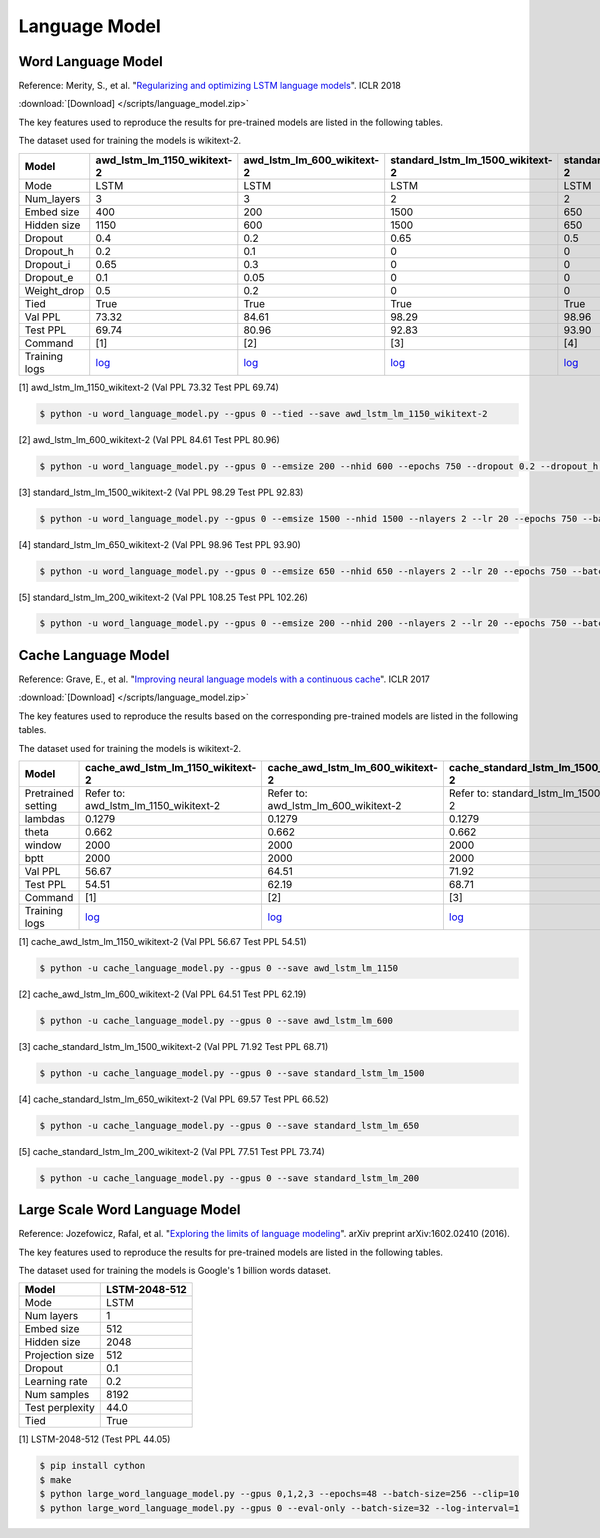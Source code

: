 Language Model
-------------------

Word Language Model
~~~~~~~~~~~~~~~~~~~~

Reference: Merity, S., et al. "`Regularizing and optimizing LSTM language models <https://openreview.net/pdf?id=SyyGPP0TZ>`_". ICLR 2018


:download:`[Download] </scripts/language_model.zip>`

The key features used to reproduce the results for pre-trained models are listed in the following tables.

.. editting URL for the following table: https://bit.ly/2FFc9mT

The dataset used for training the models is wikitext-2.


+---------------+----------------------------------------------------------------------------------------------------------------------------+---------------------------------------------------------------------------------------------------------------------------+---------------------------------------------------------------------------------------------------------------------------------+--------------------------------------------------------------------------------------------------------------------------------+--------------------------------------------------------------------------------------------------------------------------------+
| Model         | awd_lstm_lm_1150_wikitext-2                                                                                                | awd_lstm_lm_600_wikitext-2                                                                                                | standard_lstm_lm_1500_wikitext-2                                                                                                | standard_lstm_lm_650_wikitext-2                                                                                                | standard_lstm_lm_200_wikitext-2                                                                                                |
+===============+============================================================================================================================+===========================================================================================================================+=================================================================================================================================+================================================================================================================================+================================================================================================================================+
| Mode          | LSTM                                                                                                                       | LSTM                                                                                                                      | LSTM                                                                                                                            | LSTM                                                                                                                           | LSTM                                                                                                                           |
+---------------+----------------------------------------------------------------------------------------------------------------------------+---------------------------------------------------------------------------------------------------------------------------+---------------------------------------------------------------------------------------------------------------------------------+--------------------------------------------------------------------------------------------------------------------------------+--------------------------------------------------------------------------------------------------------------------------------+
| Num_layers    | 3                                                                                                                          | 3                                                                                                                         | 2                                                                                                                               | 2                                                                                                                              | 2                                                                                                                              |
+---------------+----------------------------------------------------------------------------------------------------------------------------+---------------------------------------------------------------------------------------------------------------------------+---------------------------------------------------------------------------------------------------------------------------------+--------------------------------------------------------------------------------------------------------------------------------+--------------------------------------------------------------------------------------------------------------------------------+
| Embed size    | 400                                                                                                                        | 200                                                                                                                       | 1500                                                                                                                            | 650                                                                                                                            | 200                                                                                                                            |
+---------------+----------------------------------------------------------------------------------------------------------------------------+---------------------------------------------------------------------------------------------------------------------------+---------------------------------------------------------------------------------------------------------------------------------+--------------------------------------------------------------------------------------------------------------------------------+--------------------------------------------------------------------------------------------------------------------------------+
| Hidden size   | 1150                                                                                                                       | 600                                                                                                                       | 1500                                                                                                                            | 650                                                                                                                            | 200                                                                                                                            |
+---------------+----------------------------------------------------------------------------------------------------------------------------+---------------------------------------------------------------------------------------------------------------------------+---------------------------------------------------------------------------------------------------------------------------------+--------------------------------------------------------------------------------------------------------------------------------+--------------------------------------------------------------------------------------------------------------------------------+
| Dropout       | 0.4                                                                                                                        | 0.2                                                                                                                       | 0.65                                                                                                                            | 0.5                                                                                                                            | 0.2                                                                                                                            |
+---------------+----------------------------------------------------------------------------------------------------------------------------+---------------------------------------------------------------------------------------------------------------------------+---------------------------------------------------------------------------------------------------------------------------------+--------------------------------------------------------------------------------------------------------------------------------+--------------------------------------------------------------------------------------------------------------------------------+
| Dropout_h     | 0.2                                                                                                                        | 0.1                                                                                                                       | 0                                                                                                                               | 0                                                                                                                              | 0                                                                                                                              |
+---------------+----------------------------------------------------------------------------------------------------------------------------+---------------------------------------------------------------------------------------------------------------------------+---------------------------------------------------------------------------------------------------------------------------------+--------------------------------------------------------------------------------------------------------------------------------+--------------------------------------------------------------------------------------------------------------------------------+
| Dropout_i     | 0.65                                                                                                                       | 0.3                                                                                                                       | 0                                                                                                                               | 0                                                                                                                              | 0                                                                                                                              |
+---------------+----------------------------------------------------------------------------------------------------------------------------+---------------------------------------------------------------------------------------------------------------------------+---------------------------------------------------------------------------------------------------------------------------------+--------------------------------------------------------------------------------------------------------------------------------+--------------------------------------------------------------------------------------------------------------------------------+
| Dropout_e     | 0.1                                                                                                                        | 0.05                                                                                                                      | 0                                                                                                                               | 0                                                                                                                              | 0                                                                                                                              |
+---------------+----------------------------------------------------------------------------------------------------------------------------+---------------------------------------------------------------------------------------------------------------------------+---------------------------------------------------------------------------------------------------------------------------------+--------------------------------------------------------------------------------------------------------------------------------+--------------------------------------------------------------------------------------------------------------------------------+
| Weight_drop   | 0.5                                                                                                                        | 0.2                                                                                                                       | 0                                                                                                                               | 0                                                                                                                              | 0                                                                                                                              |
+---------------+----------------------------------------------------------------------------------------------------------------------------+---------------------------------------------------------------------------------------------------------------------------+---------------------------------------------------------------------------------------------------------------------------------+--------------------------------------------------------------------------------------------------------------------------------+--------------------------------------------------------------------------------------------------------------------------------+
| Tied          | True                                                                                                                       | True                                                                                                                      | True                                                                                                                            | True                                                                                                                           | True                                                                                                                           |
+---------------+----------------------------------------------------------------------------------------------------------------------------+---------------------------------------------------------------------------------------------------------------------------+---------------------------------------------------------------------------------------------------------------------------------+--------------------------------------------------------------------------------------------------------------------------------+--------------------------------------------------------------------------------------------------------------------------------+
| Val PPL       | 73.32                                                                                                                      | 84.61                                                                                                                     | 98.29                                                                                                                           | 98.96                                                                                                                          | 108.25                                                                                                                         |
+---------------+----------------------------------------------------------------------------------------------------------------------------+---------------------------------------------------------------------------------------------------------------------------+---------------------------------------------------------------------------------------------------------------------------------+--------------------------------------------------------------------------------------------------------------------------------+--------------------------------------------------------------------------------------------------------------------------------+
| Test PPL      | 69.74                                                                                                                      | 80.96                                                                                                                     | 92.83                                                                                                                           | 93.90                                                                                                                          | 102.26                                                                                                                         |
+---------------+----------------------------------------------------------------------------------------------------------------------------+---------------------------------------------------------------------------------------------------------------------------+---------------------------------------------------------------------------------------------------------------------------------+--------------------------------------------------------------------------------------------------------------------------------+--------------------------------------------------------------------------------------------------------------------------------+
| Command       | [1]                                                                                                                        | [2]                                                                                                                       | [3]                                                                                                                             | [4]                                                                                                                            | [5]                                                                                                                            |
+---------------+----------------------------------------------------------------------------------------------------------------------------+---------------------------------------------------------------------------------------------------------------------------+---------------------------------------------------------------------------------------------------------------------------------+--------------------------------------------------------------------------------------------------------------------------------+--------------------------------------------------------------------------------------------------------------------------------+
| Training logs | `log <https://github.com/dmlc/web-data/blob/master/gluonnlp/logs/language_model/awd_lstm_lm_1150_wikitext-2.log>`__        | `log <https://github.com/dmlc/web-data/blob/master/gluonnlp/logs/language_model/awd_lstm_lm_600_wikitext-2.log>`__        | `log <https://github.com/dmlc/web-data/blob/master/gluonnlp/logs/language_model/standard_lstm_lm_1500_wikitext-2.log>`__        | `log <https://github.com/dmlc/web-data/blob/master/gluonnlp/logs/language_model/standard_lstm_lm_650_wikitext-2.log>`__        | `log <https://github.com/dmlc/web-data/blob/master/gluonnlp/logs/language_model/standard_lstm_lm_200_wikitext-2.log>`__        |
+---------------+----------------------------------------------------------------------------------------------------------------------------+---------------------------------------------------------------------------------------------------------------------------+---------------------------------------------------------------------------------------------------------------------------------+--------------------------------------------------------------------------------------------------------------------------------+--------------------------------------------------------------------------------------------------------------------------------+

[1] awd_lstm_lm_1150_wikitext-2 (Val PPL 73.32 Test PPL 69.74)

.. code-block:: console

   $ python -u word_language_model.py --gpus 0 --tied --save awd_lstm_lm_1150_wikitext-2

[2] awd_lstm_lm_600_wikitext-2 (Val PPL 84.61 Test PPL 80.96)

.. code-block:: console

   $ python -u word_language_model.py --gpus 0 --emsize 200 --nhid 600 --epochs 750 --dropout 0.2 --dropout_h 0.1 --dropout_i 0.3 --dropout_e 0.05 --weight_drop 0.2 --tied --save awd_lstm_lm_600_wikitext-2

[3] standard_lstm_lm_1500_wikitext-2 (Val PPL 98.29 Test PPL 92.83)

.. code-block:: console

   $ python -u word_language_model.py --gpus 0 --emsize 1500 --nhid 1500 --nlayers 2 --lr 20 --epochs 750 --batch_size 20 --bptt 35 --dropout 0.65 --dropout_h 0 --dropout_i 0 --dropout_e 0 --weight_drop 0 --tied --wd 0 --alpha 0 --beta 0 --save standard_lstm_lm_1500_wikitext-2

[4] standard_lstm_lm_650_wikitext-2 (Val PPL 98.96 Test PPL 93.90)

.. code-block:: console

   $ python -u word_language_model.py --gpus 0 --emsize 650 --nhid 650 --nlayers 2 --lr 20 --epochs 750 --batch_size 20 --bptt 35 --dropout 0.5 --dropout_h 0 --dropout_i 0 --dropout_e 0 --weight_drop 0 --tied --wd 0 --alpha 0 --beta 0 --save standard_lstm_lm_650_wikitext-2

[5] standard_lstm_lm_200_wikitext-2 (Val PPL 108.25 Test PPL 102.26)

.. code-block:: console

   $ python -u word_language_model.py --gpus 0 --emsize 200 --nhid 200 --nlayers 2 --lr 20 --epochs 750 --batch_size 20 --bptt 35 --dropout 0.2 --dropout_h 0 --dropout_i 0 --dropout_e 0 --weight_drop 0 --tied --wd 0 --alpha 0 --beta 0 --save standard_lstm_lm_200_wikitext-2


Cache Language Model
~~~~~~~~~~~~~~~~~~~~~

Reference: Grave, E., et al. "`Improving neural language models with a continuous cache <https://openreview.net/pdf?id=B184E5qee>`_". ICLR 2017


:download:`[Download] </scripts/language_model.zip>`

The key features used to reproduce the results based on the corresponding pre-trained models are listed in the following tables.

.. editting URL for the following table: https://bit.ly/2rQWbkx

The dataset used for training the models is wikitext-2.

+--------------------+-----------------------------------------------------------------------------------------------------------------------------------+----------------------------------------------------------------------------------------------------------------------------------+----------------------------------------------------------------------------------------------------------------------------------------+---------------------------------------------------------------------------------------------------------------------------------------+---------------------------------------------------------------------------------------------------------------------------------------+
| Model              | cache_awd_lstm_lm_1150_wikitext-2                                                                                                 | cache_awd_lstm_lm_600_wikitext-2                                                                                                 | cache_standard_lstm_lm_1500_wikitext-2                                                                                                 | cache_standard_lstm_lm_650_wikitext-2                                                                                                 | cache_standard_lstm_lm_200_wikitext-2                                                                                                 |
+====================+===================================================================================================================================+==================================================================================================================================+========================================================================================================================================+=======================================================================================================================================+=======================================================================================================================================+
| Pretrained setting | Refer to: awd_lstm_lm_1150_wikitext-2                                                                                             | Refer to: awd_lstm_lm_600_wikitext-2                                                                                             | Refer to: standard_lstm_lm_1500_wikitext-2                                                                                             | Refer to: standard_lstm_lm_650_wikitext-2                                                                                             | Refer to: standard_lstm_lm_200_wikitext-2                                                                                             |
+--------------------+-----------------------------------------------------------------------------------------------------------------------------------+----------------------------------------------------------------------------------------------------------------------------------+----------------------------------------------------------------------------------------------------------------------------------------+---------------------------------------------------------------------------------------------------------------------------------------+---------------------------------------------------------------------------------------------------------------------------------------+
| lambdas            | 0.1279                                                                                                                            | 0.1279                                                                                                                           | 0.1279                                                                                                                                 | 0.1279                                                                                                                                | 0.1279                                                                                                                                |
+--------------------+-----------------------------------------------------------------------------------------------------------------------------------+----------------------------------------------------------------------------------------------------------------------------------+----------------------------------------------------------------------------------------------------------------------------------------+---------------------------------------------------------------------------------------------------------------------------------------+---------------------------------------------------------------------------------------------------------------------------------------+
| theta              | 0.662                                                                                                                             | 0.662                                                                                                                            | 0.662                                                                                                                                  | 0.662                                                                                                                                 | 0.662                                                                                                                                 |
+--------------------+-----------------------------------------------------------------------------------------------------------------------------------+----------------------------------------------------------------------------------------------------------------------------------+----------------------------------------------------------------------------------------------------------------------------------------+---------------------------------------------------------------------------------------------------------------------------------------+---------------------------------------------------------------------------------------------------------------------------------------+
| window             | 2000                                                                                                                              | 2000                                                                                                                             | 2000                                                                                                                                   | 2000                                                                                                                                  | 2000                                                                                                                                  |
+--------------------+-----------------------------------------------------------------------------------------------------------------------------------+----------------------------------------------------------------------------------------------------------------------------------+----------------------------------------------------------------------------------------------------------------------------------------+---------------------------------------------------------------------------------------------------------------------------------------+---------------------------------------------------------------------------------------------------------------------------------------+
| bptt               | 2000                                                                                                                              | 2000                                                                                                                             | 2000                                                                                                                                   | 2000                                                                                                                                  | 2000                                                                                                                                  |
+--------------------+-----------------------------------------------------------------------------------------------------------------------------------+----------------------------------------------------------------------------------------------------------------------------------+----------------------------------------------------------------------------------------------------------------------------------------+---------------------------------------------------------------------------------------------------------------------------------------+---------------------------------------------------------------------------------------------------------------------------------------+
| Val PPL            | 56.67                                                                                                                             | 64.51                                                                                                                            | 71.92                                                                                                                                  | 69.57                                                                                                                                 | 77.51                                                                                                                                 |
+--------------------+-----------------------------------------------------------------------------------------------------------------------------------+----------------------------------------------------------------------------------------------------------------------------------+----------------------------------------------------------------------------------------------------------------------------------------+---------------------------------------------------------------------------------------------------------------------------------------+---------------------------------------------------------------------------------------------------------------------------------------+
| Test PPL           | 54.51                                                                                                                             | 62.19                                                                                                                            | 68.71                                                                                                                                  | 66.52                                                                                                                                 | 73.74                                                                                                                                 |
+--------------------+-----------------------------------------------------------------------------------------------------------------------------------+----------------------------------------------------------------------------------------------------------------------------------+----------------------------------------------------------------------------------------------------------------------------------------+---------------------------------------------------------------------------------------------------------------------------------------+---------------------------------------------------------------------------------------------------------------------------------------+
| Command            | [1]                                                                                                                               | [2]                                                                                                                              | [3]                                                                                                                                    | [4]                                                                                                                                   | [5]                                                                                                                                   |
+--------------------+-----------------------------------------------------------------------------------------------------------------------------------+----------------------------------------------------------------------------------------------------------------------------------+----------------------------------------------------------------------------------------------------------------------------------------+---------------------------------------------------------------------------------------------------------------------------------------+---------------------------------------------------------------------------------------------------------------------------------------+
| Training logs      | `log <https://github.com/dmlc/web-data/blob/master/gluonnlp/logs/language_model/cache_awd_lstm_lm_1150_wikitext-2.log>`__         | `log <https://github.com/dmlc/web-data/blob/master/gluonnlp/logs/language_model/cache_awd_lstm_lm_600_wikitext-2.log>`__         | `log <https://github.com/dmlc/web-data/blob/master/gluonnlp/logs/language_model/cache_standard_lstm_lm_1500_wikitext-2.log>`__         | `log <https://github.com/dmlc/web-data/blob/master/gluonnlp/logs/language_model/cache_standard_lstm_lm_650_wikitext-2.log>`__         | `log <https://github.com/dmlc/web-data/blob/master/gluonnlp/logs/language_model/cache_standard_lstm_lm_200_wikitext-2.log>`__         |
+--------------------+-----------------------------------------------------------------------------------------------------------------------------------+----------------------------------------------------------------------------------------------------------------------------------+----------------------------------------------------------------------------------------------------------------------------------------+---------------------------------------------------------------------------------------------------------------------------------------+---------------------------------------------------------------------------------------------------------------------------------------+

[1] cache_awd_lstm_lm_1150_wikitext-2 (Val PPL 56.67 Test PPL 54.51)

.. code-block:: console

   $ python -u cache_language_model.py --gpus 0 --save awd_lstm_lm_1150

[2] cache_awd_lstm_lm_600_wikitext-2 (Val PPL 64.51 Test PPL 62.19)

.. code-block:: console

   $ python -u cache_language_model.py --gpus 0 --save awd_lstm_lm_600

[3] cache_standard_lstm_lm_1500_wikitext-2 (Val PPL 71.92 Test PPL 68.71)

.. code-block:: console

   $ python -u cache_language_model.py --gpus 0 --save standard_lstm_lm_1500

[4] cache_standard_lstm_lm_650_wikitext-2 (Val PPL 69.57 Test PPL 66.52)

.. code-block:: console

   $ python -u cache_language_model.py --gpus 0 --save standard_lstm_lm_650

[5] cache_standard_lstm_lm_200_wikitext-2 (Val PPL 77.51 Test PPL 73.74)

.. code-block:: console

   $ python -u cache_language_model.py --gpus 0 --save standard_lstm_lm_200

Large Scale Word Language Model
~~~~~~~~~~~~~~~~~~~~~~~~~~~~~~~

Reference: Jozefowicz, Rafal, et al. "`Exploring the limits of language modeling <https://arxiv.org/abs/1602.02410>`_". arXiv preprint arXiv:1602.02410 (2016).

The key features used to reproduce the results for pre-trained models are listed in the following tables.

.. editting URL for the following table: https://bit.ly/2NoG2wL

The dataset used for training the models is Google's 1 billion words dataset.

+-----------------+---------------+
| Model           | LSTM-2048-512 |
+=================+===============+
| Mode            | LSTM          |
+-----------------+---------------+
| Num layers      | 1             |
+-----------------+---------------+
| Embed size      | 512           |
+-----------------+---------------+
| Hidden size     | 2048          |
+-----------------+---------------+
| Projection size | 512           |
+-----------------+---------------+
| Dropout         | 0.1           |
+-----------------+---------------+
| Learning rate   | 0.2           |
+-----------------+---------------+
| Num samples     | 8192          |
+-----------------+---------------+
| Test perplexity | 44.0          |
+-----------------+---------------+
| Tied            | True          |
+-----------------+---------------+

[1] LSTM-2048-512 (Test PPL 44.05)

.. code-block:: console

   $ pip install cython
   $ make
   $ python large_word_language_model.py --gpus 0,1,2,3 --epochs=48 --batch-size=256 --clip=10
   $ python large_word_language_model.py --gpus 0 --eval-only --batch-size=32 --log-interval=1
